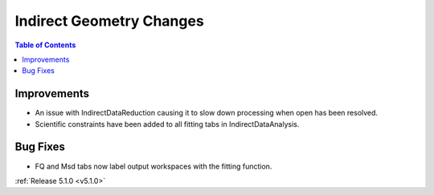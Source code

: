 =========================
Indirect Geometry Changes
=========================

.. contents:: Table of Contents
   :local:

Improvements
############

- An issue with IndirectDataReduction causing it to slow down processing when open has been resolved.
- Scientific constraints have been added to all fitting tabs in IndirectDataAnalysis.

Bug Fixes
#########

- FQ and Msd tabs now label output workspaces with the fitting function.

:ref:`Release 5.1.0 <v5.1.0>`